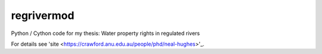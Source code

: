 regrivermod
===========

Python / Cython code for my thesis: Water property rights in regulated rivers

For details see 'site  <https://crawford.anu.edu.au/people/phd/neal-hughes>'_.
